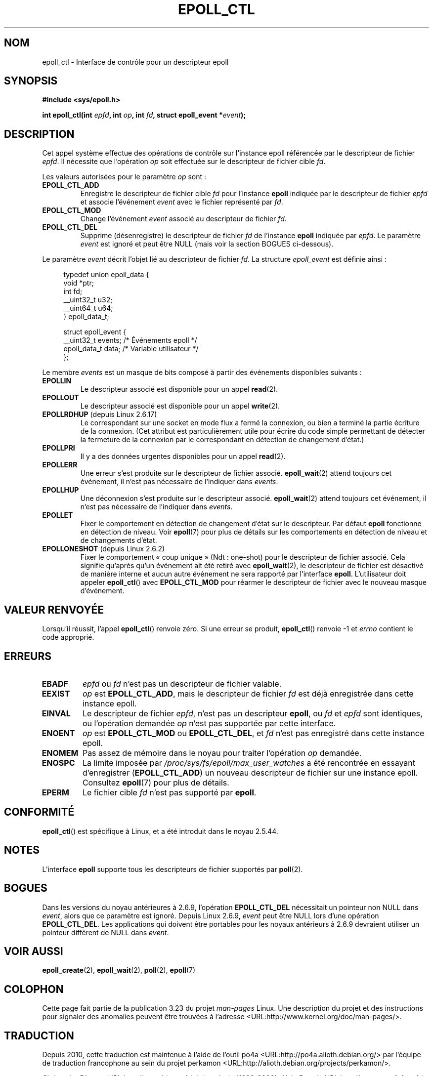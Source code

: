.\"
.\"  epoll by Davide Libenzi ( efficient event notification retrieval )
.\"  Copyright (C) 2003  Davide Libenzi
.\"
.\"  This program is free software; you can redistribute it and/or modify
.\"  it under the terms of the GNU General Public License as published by
.\"  the Free Software Foundation; either version 2 of the License, or
.\"  (at your option) any later version.
.\"
.\"  This program is distributed in the hope that it will be useful,
.\"  but WITHOUT ANY WARRANTY; without even the implied warranty of
.\"  MERCHANTABILITY or FITNESS FOR A PARTICULAR PURPOSE.  See the
.\"  GNU General Public License for more details.
.\"
.\"  You should have received a copy of the GNU General Public License
.\"  along with this program; if not, write to the Free Software
.\"  Foundation, Inc., 59 Temple Place, Suite 330, Boston, MA  02111-1307  USA
.\"
.\"  Davide Libenzi <davidel@xmailserver.org>
.\"
.\"*******************************************************************
.\"
.\" This file was generated with po4a. Translate the source file.
.\"
.\"*******************************************************************
.TH EPOLL_CTL 2 "17 janvier 2009" Linux "Manuel du programmeur Linux"
.SH NOM
epoll_ctl \- Interface de contrôle pour un descripteur epoll
.SH SYNOPSIS
\fB#include <sys/epoll.h>\fP
.sp
\fBint epoll_ctl(int \fP\fIepfd\fP\fB, int \fP\fIop\fP\fB, int \fP\fIfd\fP\fB, struct
epoll_event *\fP\fIevent\fP\fB);\fP
.SH DESCRIPTION
Cet appel système effectue des opérations de contrôle sur l'instance epoll
référencée par le descripteur de fichier \fIepfd\fP. Il nécessite que
l'opération \fIop\fP soit effectuée sur le descripteur de fichier cible \fIfd\fP.

Les valeurs autorisées pour le paramètre \fIop\fP sont\ :
.TP 
\fBEPOLL_CTL_ADD\fP
Enregistre le descripteur de fichier cible \fIfd\fP pour l'instance \fBepoll\fP
indiquée par le descripteur de fichier \fIepfd\fP et associe l'événement
\fIevent\fP avec le fichier représenté par \fIfd\fP.
.TP 
\fBEPOLL_CTL_MOD\fP
Change l'événement \fIevent\fP associé au descripteur de fichier \fIfd\fP.
.TP 
\fBEPOLL_CTL_DEL\fP
Supprime (désenregistre) le descripteur de fichier \fIfd\fP de l'instance
\fBepoll\fP indiquée par \fIepfd\fP. Le paramètre \fIevent\fP est ignoré et peut être
NULL (mais voir la section BOGUES ci\(hydessous).
.PP
Le paramètre \fIevent\fP décrit l'objet lié au descripteur de fichier \fIfd\fP. La
structure \fIepoll_event\fP est définie ainsi\ :
.sp
.in +4n
.nf
typedef union epoll_data {
    void        *ptr;
    int          fd;
    __uint32_t   u32;
    __uint64_t   u64;
} epoll_data_t;

struct epoll_event {
    __uint32_t events;      /* Événements epoll      */
    epoll_data_t data;      /* Variable utilisateur */
};
.fi
.in

Le membre \fIevents\fP est un masque de bits composé à partir des événements
disponibles suivants\ :
.TP 
\fBEPOLLIN\fP
Le descripteur associé est disponible pour un appel \fBread\fP(2).
.TP 
\fBEPOLLOUT\fP
Le descripteur associé est disponible pour un appel \fBwrite\fP(2).
.TP 
\fBEPOLLRDHUP\fP (depuis Linux 2.6.17)
Le correspondant sur une socket en mode flux a fermé la connexion, ou bien a
terminé la partie écriture de la connexion. (Cet attribut est
particulièrement utile pour écrire du code simple permettant de détecter la
fermeture de la connexion par le correspondant en détection de changement
d'état.)
.TP 
\fBEPOLLPRI\fP
Il y a des données urgentes disponibles pour un appel \fBread\fP(2).
.TP 
\fBEPOLLERR\fP
Une erreur s'est produite sur le descripteur de fichier
associé. \fBepoll_wait\fP(2) attend toujours cet événement, il n'est pas
nécessaire de l'indiquer dans \fIevents\fP.
.TP 
\fBEPOLLHUP\fP
Une déconnexion s'est produite sur le descripteur associé. \fBepoll_wait\fP(2)
attend toujours cet événement, il n'est pas nécessaire de l'indiquer dans
\fIevents\fP.
.TP 
\fBEPOLLET\fP
Fixer le comportement en détection de changement d'état sur le
descripteur. Par défaut \fBepoll\fP fonctionne en détection de niveau. Voir
\fBepoll\fP(7) pour plus de détails sur les comportements en détection de
niveau et de changements d'état.
.TP 
\fBEPOLLONESHOT\fP (depuis Linux 2.6.2)
Fixer le comportement «\ coup unique\ » (Ndt\ : one\(hyshot) pour le
descripteur de fichier associé. Cela signifie qu'après qu'un événement ait
été retiré avec \fBepoll_wait\fP(2), le descripteur de fichier est désactivé de
manière interne et aucun autre événement ne sera rapporté par l'interface
\fBepoll\fP. L'utilisateur doit appeler \fBepoll_ctl\fP() avec \fBEPOLL_CTL_MOD\fP
pour réarmer le descripteur de fichier avec le nouveau masque d'événement.
.SH "VALEUR RENVOYÉE"
Lorsqu'il réussit, l'appel \fBepoll_ctl\fP() renvoie zéro. Si une erreur se
produit, \fBepoll_ctl\fP() renvoie \-1 et \fIerrno\fP contient le code approprié.
.SH ERREURS
.TP 
\fBEBADF\fP
\fIepfd\fP ou \fIfd\fP n'est pas un descripteur de fichier valable.
.TP 
\fBEEXIST\fP
\fIop\fP est \fBEPOLL_CTL_ADD\fP, mais le descripteur de fichier \fIfd\fP est déjà
enregistrée dans cette instance epoll.
.TP 
\fBEINVAL\fP
Le descripteur de fichier \fIepfd\fP, n'est pas un descripteur \fBepoll\fP, ou
\fIfd\fP et \fIepfd\fP sont identiques, ou l'opération demandée \fIop\fP n'est pas
supportée par cette interface.
.TP 
\fBENOENT\fP
\fIop\fP est \fBEPOLL_CTL_MOD\fP ou \fBEPOLL_CTL_DEL\fP, et \fIfd\fP n'est pas
enregistré dans cette instance epoll.
.TP 
\fBENOMEM\fP
Pas assez de mémoire dans le noyau pour traiter l'opération \fIop\fP demandée.
.TP 
\fBENOSPC\fP
La limite imposée par \fI/proc/sys/fs/epoll/max_user_watches\fP a été
rencontrée en essayant d'enregistrer (\fBEPOLL_CTL_ADD\fP) un nouveau
descripteur de fichier sur une instance epoll. Consultez \fBepoll\fP(7) pour
plus de détails.
.TP 
\fBEPERM\fP
Le fichier cible \fIfd\fP n'est pas supporté par \fBepoll\fP.
.SH CONFORMITÉ
.\" The interface should be finalized by Linux kernel 2.5.66.
\fBepoll_ctl\fP() est spécifique à Linux, et a été introduit dans le noyau
2.5.44.
.SH NOTES
L'interface \fBepoll\fP supporte tous les descripteurs de fichier supportés par
\fBpoll\fP(2).
.SH BOGUES
Dans les versions du noyau antérieures à 2.6.9, l'opération \fBEPOLL_CTL_DEL\fP
nécessitait un pointeur non NULL dans \fIevent\fP, alors que ce paramètre est
ignoré. Depuis Linux 2.6.9, \fIevent\fP peut être NULL lors d'une opération
\fBEPOLL_CTL_DEL\fP. Les applications qui doivent être portables pour les
noyaux antérieurs à 2.6.9 devraient utiliser un pointeur différent de NULL
dans \fIevent\fP.
.SH "VOIR AUSSI"
\fBepoll_create\fP(2), \fBepoll_wait\fP(2), \fBpoll\fP(2), \fBepoll\fP(7)
.SH COLOPHON
Cette page fait partie de la publication 3.23 du projet \fIman\-pages\fP
Linux. Une description du projet et des instructions pour signaler des
anomalies peuvent être trouvées à l'adresse
<URL:http://www.kernel.org/doc/man\-pages/>.
.SH TRADUCTION
Depuis 2010, cette traduction est maintenue à l'aide de l'outil
po4a <URL:http://po4a.alioth.debian.org/> par l'équipe de
traduction francophone au sein du projet perkamon
<URL:http://alioth.debian.org/projects/perkamon/>.
.PP
Christophe Blaess <URL:http://www.blaess.fr/christophe/> (1996-2003),
Alain Portal <URL:http://manpagesfr.free.fr/> (2003-2006).
Julien Cristau et l'équipe francophone de traduction de Debian\ (2006-2009).
.PP
Veuillez signaler toute erreur de traduction en écrivant à
<perkamon\-l10n\-fr@lists.alioth.debian.org>.
.PP
Vous pouvez toujours avoir accès à la version anglaise de ce document en
utilisant la commande
«\ \fBLC_ALL=C\ man\fR \fI<section>\fR\ \fI<page_de_man>\fR\ ».
